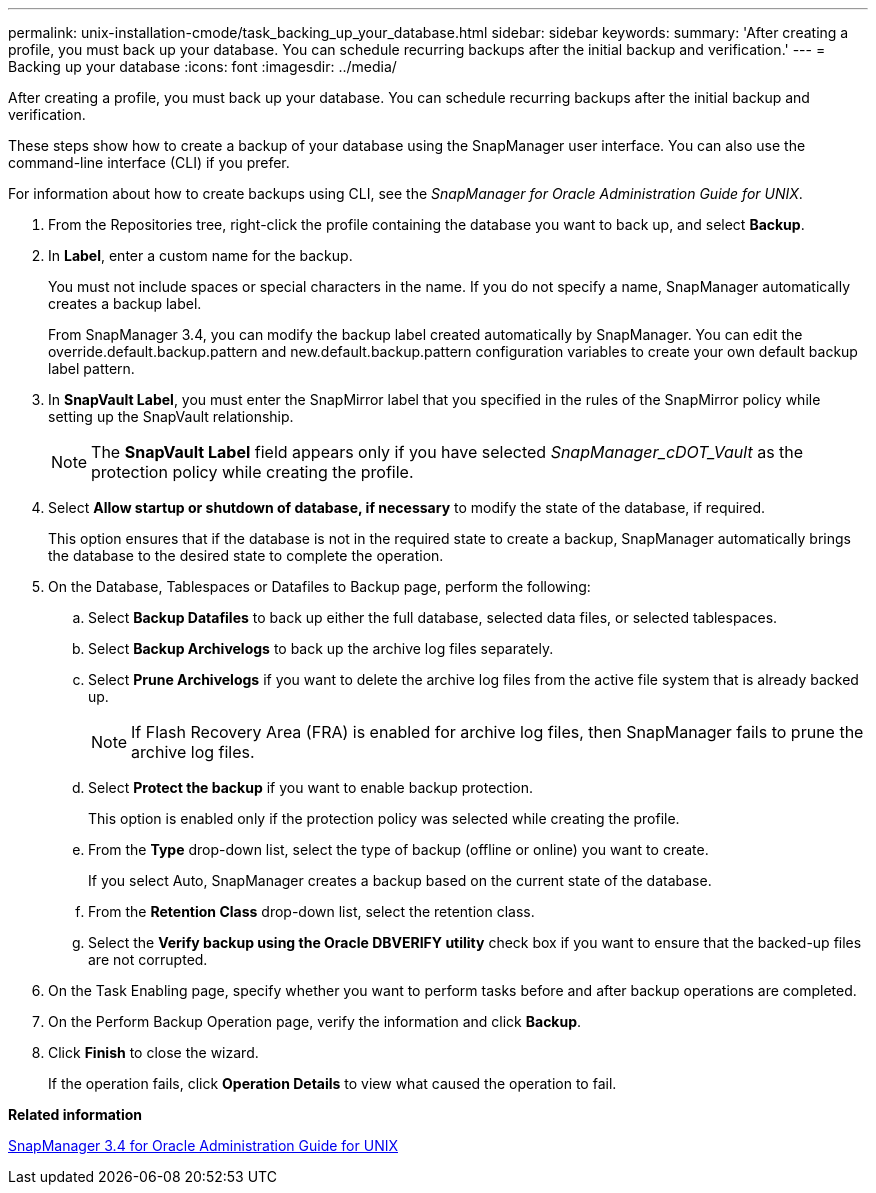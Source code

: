 ---
permalink: unix-installation-cmode/task_backing_up_your_database.html
sidebar: sidebar
keywords: 
summary: 'After creating a profile, you must back up your database. You can schedule recurring backups after the initial backup and verification.'
---
= Backing up your database
:icons: font
:imagesdir: ../media/

[.lead]
After creating a profile, you must back up your database. You can schedule recurring backups after the initial backup and verification.

These steps show how to create a backup of your database using the SnapManager user interface. You can also use the command-line interface (CLI) if you prefer.

For information about how to create backups using CLI, see the _SnapManager for Oracle Administration Guide for UNIX_.

. From the Repositories tree, right-click the profile containing the database you want to back up, and select *Backup*.
. In *Label*, enter a custom name for the backup.
+
You must not include spaces or special characters in the name. If you do not specify a name, SnapManager automatically creates a backup label.
+
From SnapManager 3.4, you can modify the backup label created automatically by SnapManager. You can edit the override.default.backup.pattern and new.default.backup.pattern configuration variables to create your own default backup label pattern.

. In *SnapVault Label*, you must enter the SnapMirror label that you specified in the rules of the SnapMirror policy while setting up the SnapVault relationship.
+
NOTE: The *SnapVault Label* field appears only if you have selected _SnapManager_cDOT_Vault_ as the protection policy while creating the profile.

. Select *Allow startup or shutdown of database, if necessary* to modify the state of the database, if required.
+
This option ensures that if the database is not in the required state to create a backup, SnapManager automatically brings the database to the desired state to complete the operation.

. On the Database, Tablespaces or Datafiles to Backup page, perform the following:
 .. Select *Backup Datafiles* to back up either the full database, selected data files, or selected tablespaces.
 .. Select *Backup Archivelogs* to back up the archive log files separately.
 .. Select *Prune Archivelogs* if you want to delete the archive log files from the active file system that is already backed up.
+
NOTE: If Flash Recovery Area (FRA) is enabled for archive log files, then SnapManager fails to prune the archive log files.

 .. Select *Protect the backup* if you want to enable backup protection.
+
This option is enabled only if the protection policy was selected while creating the profile.

 .. From the *Type* drop-down list, select the type of backup (offline or online) you want to create.
+
If you select Auto, SnapManager creates a backup based on the current state of the database.

 .. From the *Retention Class* drop-down list, select the retention class.
 .. Select the *Verify backup using the Oracle DBVERIFY utility* check box if you want to ensure that the backed-up files are not corrupted.
. On the Task Enabling page, specify whether you want to perform tasks before and after backup operations are completed.
. On the Perform Backup Operation page, verify the information and click *Backup*.
. Click *Finish* to close the wizard.
+
If the operation fails, click *Operation Details* to view what caused the operation to fail.

*Related information*

https://library.netapp.com/ecm/ecm_download_file/ECMP12471546[SnapManager 3.4 for Oracle Administration Guide for UNIX]

